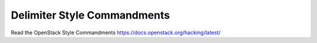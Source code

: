Delimiter Style Commandments
============================

Read the OpenStack Style Commandments https://docs.openstack.org/hacking/latest/
